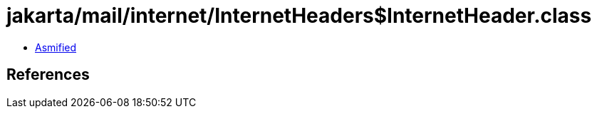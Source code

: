= jakarta/mail/internet/InternetHeaders$InternetHeader.class

 - link:InternetHeaders$InternetHeader-asmified.java[Asmified]

== References

